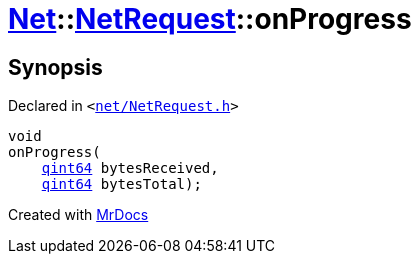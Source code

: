 [#Net-NetRequest-onProgress]
= xref:Net.adoc[Net]::xref:Net/NetRequest.adoc[NetRequest]::onProgress
:relfileprefix: ../../
:mrdocs:


== Synopsis

Declared in `&lt;https://github.com/PrismLauncher/PrismLauncher/blob/develop/net/NetRequest.h#L86[net&sol;NetRequest&period;h]&gt;`

[source,cpp,subs="verbatim,replacements,macros,-callouts"]
----
void
onProgress(
    xref:qint64.adoc[qint64] bytesReceived,
    xref:qint64.adoc[qint64] bytesTotal);
----



[.small]#Created with https://www.mrdocs.com[MrDocs]#
